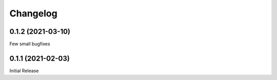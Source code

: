 Changelog
=========

0.1.2 (2021-03-10)
------------------

Few small bugfixes


0.1.1 (2021-02-03)
------------------

Initial Release